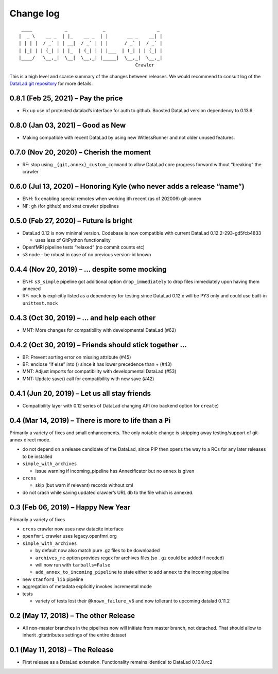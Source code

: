 .. This file is auto-converted from CHANGELOG.md (make update-changelog) -- do not edit

Change log
**********
::

    ____            _             _                   _ 
   |  _ \    __ _  | |_    __ _  | |       __ _    __| |
   | | | |  / _` | | __|  / _` | | |      / _` |  / _` |
   | |_| | | (_| | | |_  | (_| | | |___  | (_| | | (_| |
   |____/   \__,_|  \__|  \__,_| |_____|  \__,_|  \__,_|
                                              Crawler

This is a high level and scarce summary of the changes between releases.
We would recommend to consult log of the `DataLad git
repository <http://github.com/datalad/datalad-crawler>`__ for more
details.

0.8.1 (Feb 25, 2021) – Pay the price
------------------------------------

-  Fix up use of protected datalad’s interface for auth to github.
   Boosted DataLad version dependency to 0.13.6

0.8.0 (Jan 03, 2021) – Good as New
----------------------------------

-  Making compatible with recent DataLad by using new WitlessRunner and
   not older unused features.

0.7.0 (Nov 20, 2020) – Cherish the moment
-----------------------------------------

-  RF: stop using ``_{git,annex}_custom_command`` to allow DataLad core
   progress forward without “breaking” the crawler

0.6.0 (Jul 13, 2020) – Honoring Kyle (who never adds a release “name”)
----------------------------------------------------------------------

-  ENH: fix enabling special remotes when working ith recent (as of
   202006) git-annex
-  NF: gh (for github) and xnat crawler pipelines

0.5.0 (Feb 27, 2020) – Future is bright
---------------------------------------

-  DataLad 0.12 is now minimal version. Codebase is now compatible with
   current DataLad 0.12.2-293-gd5fcb4833

   -  uses less of GitPython functionality

-  OpenfMRI pipeline tests “relaxed” (no commit counts etc)
-  s3 node - be robust in case of no previous version-id known

0.4.4 (Nov 20, 2019) – … despite some mocking
---------------------------------------------

-  ENH: ``s3_simple`` pipeline got additional option
   ``drop_immediately`` to drop files immediately upon having them
   annexed
-  RF: ``mock`` is explicitly listed as a dependency for testing since
   DataLad 0.12.x will be PY3 only and could use built-in
   ``unittest.mock``

0.4.3 (Oct 30, 2019) – … and help each other
--------------------------------------------

-  MNT: More changes for compatibility with developmental DataLad (#62)

0.4.2 (Oct 30, 2019) – Friends should stick together …
------------------------------------------------------

-  BF: Prevent sorting error on missing attribute (#45)
-  BF: enclose “if else” into () since it has lower precedence than +
   (#43)
-  MNT: Adjust imports for compatibility with developmental DataLad
   (#53)
-  MNT: Update save() call for compatibility with new save (#42)

0.4.1 (Jun 20, 2019) – Let us all stay friends
----------------------------------------------

-  Compatibility layer with 0.12 series of DataLad changing API (no
   backend option for ``create``)

0.4 (Mar 14, 2019) – There is more to life than a Pi
----------------------------------------------------

Primarily a variety of fixes and small enhancements. The only notable
change is stripping away testing/support of git-annex direct mode.

-  do not depend on a release candidate of the DataLad, since PIP then
   opens the way to a RCs for any later releases to be installed
-  ``simple_with_archives``

   -  issue warning if incoming_pipeline has Annexificator but no
      ``annex`` is given

-  ``crcns``

   -  skip (but warn if relevant) records without xml

-  do not crash while saving updated crawler’s URL db to the file which
   is annexed.

0.3 (Feb 06, 2019) – Happy New Year
-----------------------------------

Primarily a variety of fixes

-  ``crcns`` crawler now uses new datacite interface
-  ``openfmri`` crawler uses legacy.openfmri.org
-  ``simple_with_archives``

   -  by default now also match pure .gz files to be downloaded
   -  ``archives_re`` option provides regex for archives files (so
      ``.gz`` could be added if needed)
   -  will now run with ``tarballs=False``
   -  ``add_annex_to_incoming_pipeline`` to state either to add
      ``annex`` to the incoming pipeline

-  new ``stanford_lib`` pipeline
-  aggregation of metadata explicitly invokes incremental mode
-  tests

   -  variety of tests lost their ``@known_failure_v6`` and now
      tollerant to upcoming datalad 0.11.2

0.2 (May 17, 2018) – The other Release
--------------------------------------

-  All non-master branches in the pipelines now will initiate from
   master branch, not detached. That should allow to inherit
   .gitattributes settings of the entire dataset

0.1 (May 11, 2018) – The Release
--------------------------------

-  First release as a DataLad extension. Functionality remains identical
   to DataLad 0.10.0.rc2
